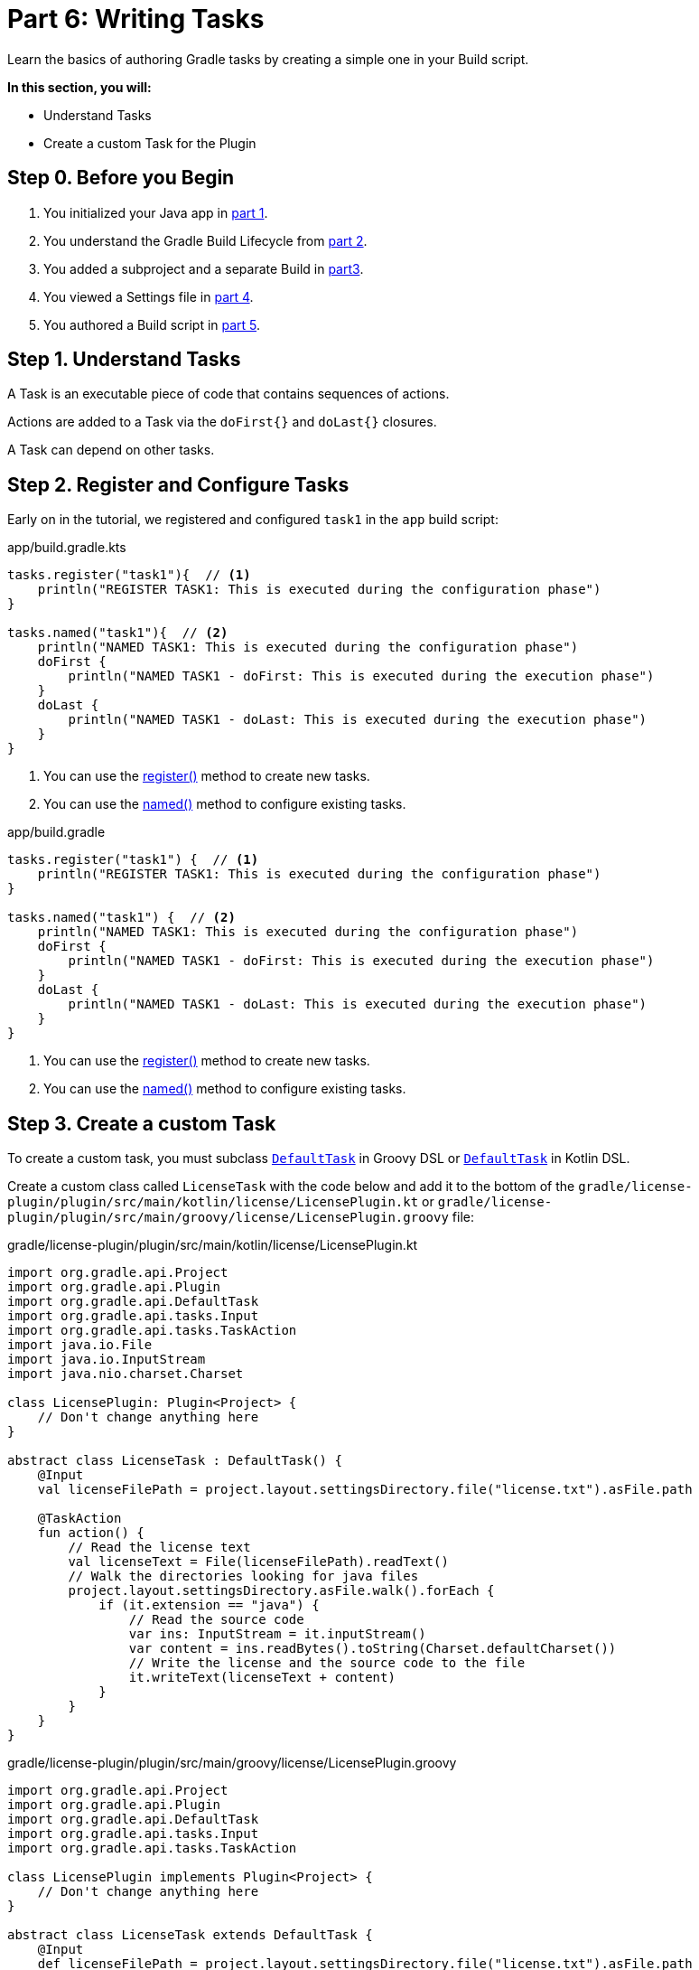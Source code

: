 // Copyright (C) 2024 Gradle, Inc.
//
// Licensed under the Creative Commons Attribution-Noncommercial-ShareAlike 4.0 International License.;
// you may not use this file except in compliance with the License.
// You may obtain a copy of the License at
//
//      https://creativecommons.org/licenses/by-nc-sa/4.0/
//
// Unless required by applicable law or agreed to in writing, software
// distributed under the License is distributed on an "AS IS" BASIS,
// WITHOUT WARRANTIES OR CONDITIONS OF ANY KIND, either express or implied.
// See the License for the specific language governing permissions and
// limitations under the License.

[[part6_writing_tasks]]
= Part 6: Writing Tasks

Learn the basics of authoring Gradle tasks by creating a simple one in your Build script.

****
**In this section, you will:**

- Understand Tasks
- Create a custom Task for the Plugin
****

[[part6_begin]]
== Step 0. Before you Begin

1. You initialized your Java app in <<part1_gradle_init_project.adoc#part1_begin,part 1>>.
2. You understand the Gradle Build Lifecycle from <<part2_build_lifecycle.adoc#part2_begin,part 2>>.
3. You added a subproject and a separate Build in <<part3_multi_project_builds#part3_begin, part3>>.
4. You viewed a Settings file in <<part4_settings_file.adoc#part4_begin,part 4>>.
5. You authored a Build script in <<part5_build_scripts.adoc#part5_begin,part 5>>.

== Step 1. Understand Tasks
A Task is an executable piece of code that contains sequences of actions.

Actions are added to a Task via the `doFirst{}` and `doLast{}` closures.

A Task can depend on other tasks.

== Step 2. Register and Configure Tasks

Early on in the tutorial, we registered and configured `task1` in the `app` build script:

[.multi-language-sample]
=====
.app/build.gradle.kts
[source,kotlin]
----
tasks.register("task1"){  // <1>
    println("REGISTER TASK1: This is executed during the configuration phase")
}

tasks.named("task1"){  // <2>
    println("NAMED TASK1: This is executed during the configuration phase")
    doFirst {
        println("NAMED TASK1 - doFirst: This is executed during the execution phase")
    }
    doLast {
        println("NAMED TASK1 - doLast: This is executed during the execution phase")
    }
}
----
<1> You can use the link:{kotlinDslPath}/gradle/org.gradle.api.tasks/-task-container/index.html[register()] method to create new tasks.
<2> You can use the link:{kotlinDslPath}/gradle/org.gradle.api.tasks/-task-collection/index.html[named()] method to configure existing tasks.
=====
[.multi-language-sample]
=====
.app/build.gradle
[source, groovy]
----
tasks.register("task1") {  // <1>
    println("REGISTER TASK1: This is executed during the configuration phase")
}

tasks.named("task1") {  // <2>
    println("NAMED TASK1: This is executed during the configuration phase")
    doFirst {
        println("NAMED TASK1 - doFirst: This is executed during the execution phase")
    }
    doLast {
        println("NAMED TASK1 - doLast: This is executed during the execution phase")
    }
}
----
<1> You can use the link:{groovyDslPath}/org.gradle.api.tasks.TaskContainer:register(java.lang.String)[register()] method to create new tasks.
<2> You can use the link:{groovyDslPath}/org.gradle.api.tasks.TaskContainer:named(java.lang.String)[named()] method to configure existing tasks.
=====

== Step 3. Create a custom Task

To create a custom task, you must subclass link:{groovyDslPath}/org.gradle.api.DefaultTask.html#org.gradle.api.DefaultTask[`DefaultTask`] in Groovy DSL or link:{kotlinDslPath}/gradle/org.gradle.api/-default-task/index.html[`DefaultTask`] in Kotlin DSL.

Create a custom class called `LicenseTask` with the code below and add it to the bottom of the `gradle/license-plugin/plugin/src/main/kotlin/license/LicensePlugin.kt` or `gradle/license-plugin/plugin/src/main/groovy/license/LicensePlugin.groovy` file:

[.multi-language-sample]
=====
.gradle/license-plugin/plugin/src/main/kotlin/license/LicensePlugin.kt
[source,kotlin]
----
import org.gradle.api.Project
import org.gradle.api.Plugin
import org.gradle.api.DefaultTask
import org.gradle.api.tasks.Input
import org.gradle.api.tasks.TaskAction
import java.io.File
import java.io.InputStream
import java.nio.charset.Charset

class LicensePlugin: Plugin<Project> {
    // Don't change anything here
}

abstract class LicenseTask : DefaultTask() {
    @Input
    val licenseFilePath = project.layout.settingsDirectory.file("license.txt").asFile.path

    @TaskAction
    fun action() {
        // Read the license text
        val licenseText = File(licenseFilePath).readText()
        // Walk the directories looking for java files
        project.layout.settingsDirectory.asFile.walk().forEach {
            if (it.extension == "java") {
                // Read the source code
                var ins: InputStream = it.inputStream()
                var content = ins.readBytes().toString(Charset.defaultCharset())
                // Write the license and the source code to the file
                it.writeText(licenseText + content)
            }
        }
    }
}
----
=====
[.multi-language-sample]
=====
.gradle/license-plugin/plugin/src/main/groovy/license/LicensePlugin.groovy
[source, groovy]
----
import org.gradle.api.Project
import org.gradle.api.Plugin
import org.gradle.api.DefaultTask
import org.gradle.api.tasks.Input
import org.gradle.api.tasks.TaskAction

class LicensePlugin implements Plugin<Project> {
    // Don't change anything here
}

abstract class LicenseTask extends DefaultTask {
    @Input
    def licenseFilePath = project.layout.settingsDirectory.file("license.txt").asFile.path

    @TaskAction
    void action() {
        // Read the license text
        def licenseText = new File(licenseFilePath).text
        // Walk the directories looking for java files
        project.layout.settingsDirectory.asFile.eachFileRecurse { file ->
            int lastIndexOf = file.getName().lastIndexOf('.')
            if ((lastIndexOf != -1) && (file.getName().substring(lastIndexOf)) == ".java") {// Read the source code
                def content = file.getText()
                //println(licenseText + '\n' + content)
                // Write the license and the source code to the file
                file.text = licenseText + '\n' + content
            }
        }
    }
}
----
=====

The `LicenseTask` class encapsulates the task action logic and declares any inputs and outputs the task expects.

The task action is annotated with `@TaskAction`.
Inside, the logic first finds a file called "license.txt".
This file contains text for an Apache license:

.license.txt
[source,text]
----
/*
* Licensed under the Apache License
*/
----

The task then looks for files with the extension `.java` and adds a license header.

The task has a single input, the license file name, annotated with `@Input`.

Gradle uses the `@Input` annotation to determine if the task needs to run.
If the task has not run before or if the input value has changed since the previous execution, then Gradle will execute the task.

While a custom class has been created, it is not yet added to the `LicensePlugin`.
Running `LicenseTask` is not currently possible.

All you can do for now is make sure `./gradlew build` runs without failing:

[source,text]
----
$ ./gradlew build

SETTINGS FILE: This is executed during the initialization phase

> Configure project :app
BUILD SCRIPT: This is executed during the configuration phase

BUILD SUCCESSFUL in 1s
13 actionable tasks: 6 executed, 7 up-to-date
----

[.text-right]
**Next Step:** <<part7_writing_plugins#part7_writing_plugins,Writing Plugins>> >>
